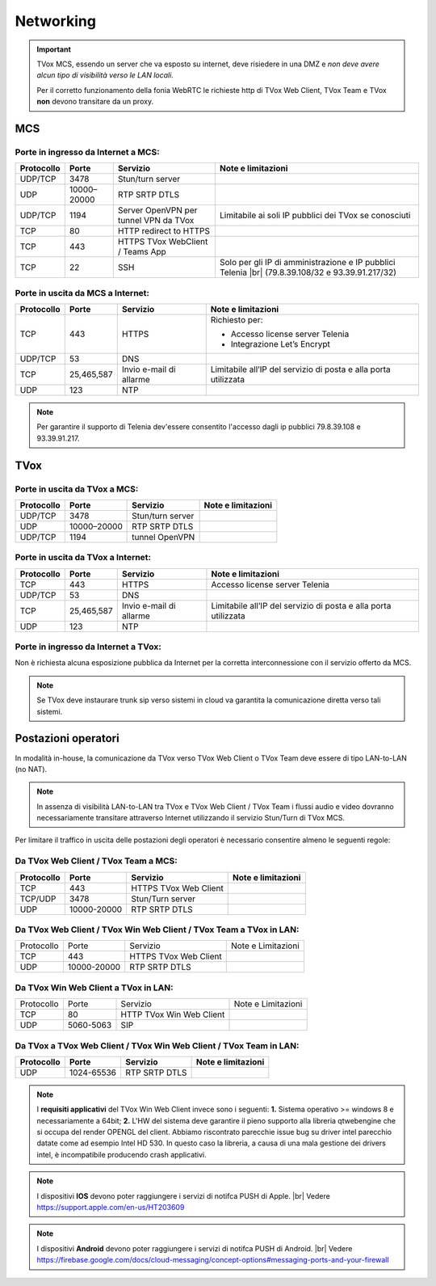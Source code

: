 ===============
Networking
===============


.. important::
  TVox MCS, essendo un server che va esposto su internet, deve risiedere in una DMZ e *non deve avere alcun tipo di visibilità verso le LAN locali*.

  Per il corretto funzionamento della fonia WebRTC le richieste http di TVox Web Client, TVox Team e TVox **non** devono transitare da un proxy.

---------------
MCS
---------------

Porte in ingresso da Internet a MCS:
------------------------------------

+----------------+-------------+---------------------------------------+---------------------------------------------------------------+
| Protocollo     | Porte       |              Servizio                 |                   Note e limitazioni                          |
+================+=============+=======================================+===============================================================+
|   UDP/TCP      |     3478    |            Stun/turn server           |                                                               |
+----------------+-------------+---------------------------------------+---------------------------------------------------------------+
|     UDP        | 10000–20000 |             RTP SRTP DTLS             |                                                               |
+----------------+-------------+---------------------------------------+---------------------------------------------------------------+
|   UDP/TCP      |     1194    | Server OpenVPN per tunnel VPN da TVox | Limitabile ai soli IP pubblici dei TVox se conosciuti         |
+----------------+-------------+---------------------------------------+---------------------------------------------------------------+
|     TCP        |      80     |         HTTP redirect to HTTPS        |                                                               |
+----------------+-------------+---------------------------------------+---------------------------------------------------------------+
|     TCP        |     443     |    HTTPS TVox WebClient / Teams App   |                                                               |
+----------------+-------------+---------------------------------------+---------------------------------------------------------------+
|     TCP        |      22     |                  SSH                  | Solo per gli IP di amministrazione e IP pubblici Telenia      |
|                |             |                                       | |br| (79.8.39.108/32 e 93.39.91.217/32)                       |
+----------------+-------------+---------------------------------------+---------------------------------------------------------------+

Porte in uscita da MCS a Internet:
----------------------------------

+------------+------------+-------------------------+-----------------------------------------------------------------+
| Protocollo |  Porte     |         Servizio        |                        Note e limitazioni                       |
+============+============+=========================+=================================================================+
|     TCP    |   443      |          HTTPS          | Richiesto per:                                                  |
|            |            |                         |                                                                 |
|            |            |                         | * Accesso license server Telenia                                |
|            |            |                         | * Integrazione Let’s Encrypt                                    |
+------------+------------+-------------------------+-----------------------------------------------------------------+
|   UDP/TCP  |   53       |           DNS           |                                                                 |
+------------+------------+-------------------------+-----------------------------------------------------------------+
|     TCP    | 25,465,587 | Invio e-mail di allarme | Limitabile all’IP del servizio di posta e alla porta utilizzata |
+------------+------------+-------------------------+-----------------------------------------------------------------+
|     UDP    |     123    |        NTP              |                                                                 |
+------------+------------+-------------------------+-----------------------------------------------------------------+


.. note::
  Per garantire il supporto di Telenia dev'essere consentito l'accesso dagli ip pubblici 79.8.39.108 e 93.39.91.217.

----
TVox
----

Porte in uscita da TVox a MCS:
------------------------------

+------------+-------------+------------------+--------------------+
| Protocollo |    Porte    |     Servizio     | Note e limitazioni |
+============+=============+==================+====================+
|   UDP/TCP  |     3478    | Stun/turn server |                    |
+------------+-------------+------------------+--------------------+
|     UDP    | 10000–20000 |   RTP SRTP DTLS  |                    |
+------------+-------------+------------------+--------------------+
|   UDP/TCP  |     1194    |  tunnel OpenVPN  |                    |
+------------+-------------+------------------+--------------------+

Porte in uscita da TVox a Internet:
-----------------------------------

+------------+---------------+----------------------------------+------------------------------------------------------------------+
| Protocollo |     Porte     |             Servizio             |                        Note e limitazioni                        |
+============+===============+==================================+==================================================================+
|     TCP    |      443      |              HTTPS               | Accesso license server Telenia                                   |
+------------+---------------+----------------------------------+------------------------------------------------------------------+
|   UDP/TCP  |       53      |               DNS                |                                                                  |
+------------+---------------+----------------------------------+------------------------------------------------------------------+
|     TCP    |  25,465,587   |     Invio e-mail di allarme      |  Limitabile all’IP del servizio di posta e alla porta utilizzata |
+------------+---------------+----------------------------------+------------------------------------------------------------------+
|     UDP    |     123       |               NTP                |                                                                  |
+------------+---------------+----------------------------------+------------------------------------------------------------------+

Porte in ingresso da Internet a TVox:
-------------------------------------

Non è richiesta alcuna esposizione pubblica da Internet per la corretta interconnessione con il servizio offerto da MCS.

.. note::
  Se TVox deve instaurare trunk sip verso sistemi in cloud va garantita la comunicazione diretta verso tali sistemi.

--------------------
Postazioni operatori
--------------------

In modalità in-house, la comunicazione da TVox verso TVox Web Client o TVox Team deve essere di tipo LAN-to-LAN (no NAT).

.. note:: In assenza di visibilità LAN-to-LAN tra TVox e TVox Web Client / TVox Team i flussi audio e video dovranno necessariamente transitare attraverso Internet utilizzando il servizio Stun/Turn di TVox MCS.

Per limitare il traffico in uscita delle postazioni degli operatori è necessario consentire almeno le seguenti regole:


Da TVox Web Client / TVox Team a MCS:
---------------------------------

+------------+-------------+-----------------------+--------------------+
| Protocollo |    Porte    |       Servizio        | Note e limitazioni |
+============+=============+=======================+====================+
|     TCP    |     443     | HTTPS TVox Web Client |                    |
+------------+-------------+-----------------------+--------------------+
|   TCP/UDP  |     3478    |   Stun/Turn server    |                    |
+------------+-------------+-----------------------+--------------------+
|     UDP    | 10000-20000 |     RTP SRTP DTLS     |                    |
+------------+-------------+-----------------------+--------------------+

Da TVox Web Client / TVox Win Web Client / TVox Team a TVox in LAN:
-----------------------------------------

+------------+-------------+-----------------------+--------------------+
| Protocollo |    Porte    |        Servizio       | Note e Limitazioni |
+------------+-------------+-----------------------+--------------------+
|     TCP    |     443     | HTTPS TVox Web Client |                    |
+------------+-------------+-----------------------+--------------------+
|     UDP    | 10000-20000 |     RTP SRTP DTLS     |                    |
+------------+-------------+-----------------------+--------------------+

Da TVox Win Web Client a TVox in LAN:
-----------------------------------------

+------------+-----------+--------------------------+--------------------+
| Protocollo |   Porte   |         Servizio         | Note e Limitazioni |
+------------+-----------+--------------------------+--------------------+
|     TCP    |     80    | HTTP TVox Win Web Client |                    |
+------------+-----------+--------------------------+--------------------+
|     UDP    | 5060-5063 |            SIP           |                    |
+------------+-----------+--------------------------+--------------------+


Da TVox a TVox Web Client / TVox Win Web Client / TVox Team in LAN:
-----------------------------------------

+------------+-------------+----------------------+--------------------+
| Protocollo |    Porte    |       Servizio       | Note e limitazioni |
+============+=============+======================+====================+
|     UDP    |  1024-65536 |     RTP SRTP DTLS    |                    |
+------------+-------------+----------------------+--------------------+


.. note:: I **requisiti applicativi** del TVox Win Web Client invece sono i seguenti: **1.** Sistema operativo >= windows 8 e necessariamente a 64bit; **2.** L'HW del sistema deve garantire il pieno supporto alla libreria qtwebengine che si occupa del render OPENGL del client. Abbiamo riscontrato parecchie issue bug su driver intel parecchio datate come ad esempio Intel HD 530. In questo caso la libreria, a causa di una mala gestione dei drivers intel, è incompatibile producendo crash applicativi.

.. note:: I dispositivi **IOS** devono poter raggiungere i servizi di notifca PUSH di Apple. |br| Vedere https://support.apple.com/en-us/HT203609

.. note:: I dispositivi **Android** devono poter raggiungere i servizi di notifca PUSH di Android. |br| Vedere https://firebase.google.com/docs/cloud-messaging/concept-options#messaging-ports-and-your-firewall
